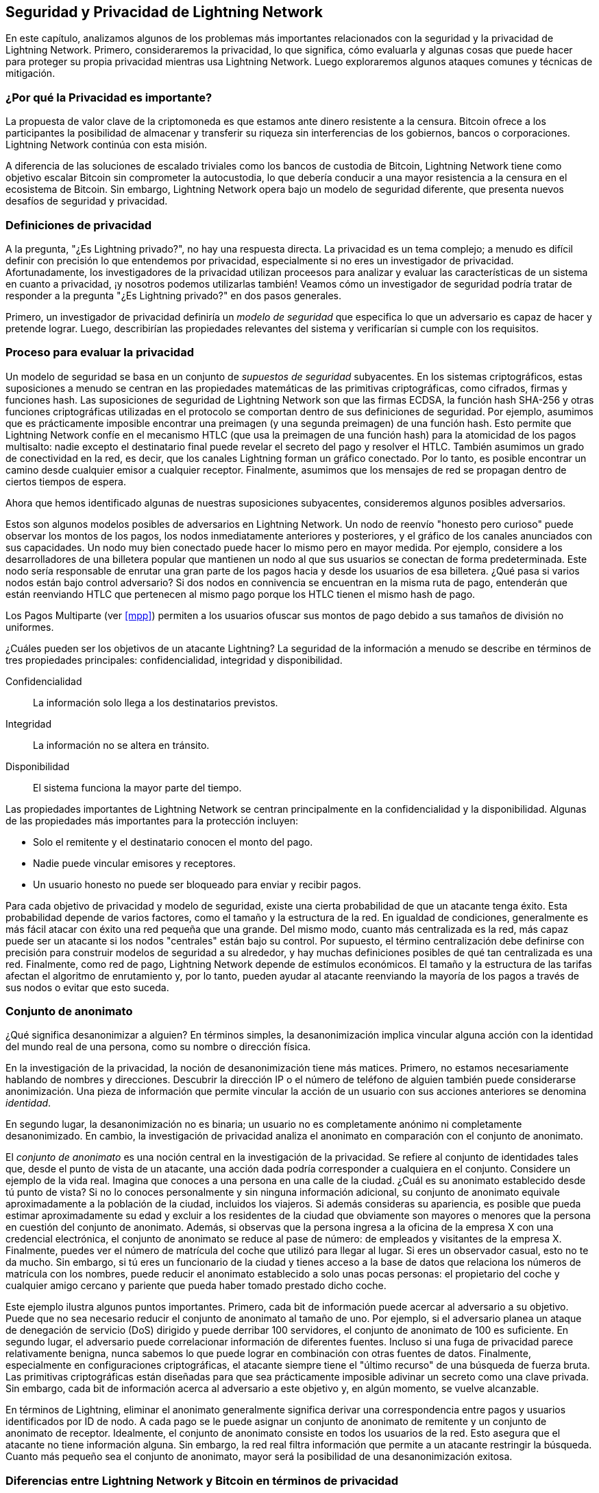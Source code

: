 [[seguridad_y_privacidad]]
== Seguridad y Privacidad de pass:[<span class="keep-together">Lightning Network</span>]

((("seguridad y privacidad", id="ix_16_security_privacy_ln-asciidoc0", range="startofrange")))
En este capítulo, analizamos algunos de los problemas más importantes relacionados con la seguridad y la privacidad de Lightning Network. Primero, consideraremos la privacidad, lo que significa, cómo evaluarla y algunas cosas que puede hacer para proteger su propia privacidad mientras usa Lightning Network. Luego exploraremos algunos ataques comunes y técnicas de mitigación.

=== ¿Por qué la Privacidad es importante?

((("seguridad y privacidad","importancia de la privacidad"))) La propuesta de valor clave de la criptomoneda es que estamos ante dinero resistente a la censura. Bitcoin ofrece a los participantes la posibilidad de almacenar y transferir su riqueza sin interferencias de los gobiernos, bancos o corporaciones. Lightning Network continúa con esta misión.
//The key value proposition of cryptocurrency is censorship resistant money. Bitcoin offers participants the possibility of storing and transferring their wealth without interference by governments, banks, or corporations. The Lightning Network continues this mission.

//Unlike trivial scaling solutions like custodial Bitcoin banks, the Lightning Network aims to scale Bitcoin without compromising on self custody, which should lead to greater censorship resistance in the Bitcoin ecosystem. However, the Lightning Network operates under a different security model, which introduces novel security and privacy challenges.
A diferencia de las soluciones de escalado triviales como los bancos de custodia de Bitcoin, Lightning Network tiene como objetivo escalar Bitcoin sin comprometer la autocustodia, lo que debería conducir a una mayor resistencia a la censura en el ecosistema de Bitcoin. Sin embargo, Lightning Network opera bajo un modelo de seguridad diferente, que presenta nuevos desafíos de seguridad y privacidad.

=== Definiciones de privacidad

((("seguridad y privacidad","definiciones de privacidad", id="ix_16_security_privacy_ln-asciidoc1", range="startofrange"))) A la pregunta, "¿Es Lightning privado?", no hay una respuesta directa. La privacidad es un tema complejo; a menudo es difícil definir con precisión lo que entendemos por privacidad, especialmente si no eres un investigador de privacidad. Afortunadamente, los investigadores de la privacidad utilizan proceesos para analizar y evaluar las características de un sistema en cuanto a privacidad, ¡y nosotros podemos utilizarlas también! Veamos cómo un investigador de seguridad podría tratar de responder a la pregunta "¿Es Lightning privado?" en dos pasos generales.
//The question, "Is Lightning private?" has no direct answer. Privacy is a complex topic; it is often difficult to precisely define what we mean by privacy, particularly if you are not a privacy researcher. Fortunately, privacy researchers use processes to analyze and evaluate the privacy characteristics of systems, and we can use them too! Let's look at how a security researcher might seek to answer the question, "Is Lightning private?" in two general steps.

Primero, un investigador de privacidad definiría un _modelo de seguridad_ que especifica lo que un adversario es capaz de hacer y pretende lograr.
Luego, describirían las propiedades relevantes del sistema y verificarían si cumple con los requisitos.

=== Proceso para evaluar la privacidad

((("seguridad y privacidad","proceso para evaluar la privacidad")))((("security assumptions")))
Un modelo de seguridad se basa en un conjunto de _supuestos de seguridad_ subyacentes.
En los sistemas criptográficos, estas suposiciones a menudo se centran en las propiedades matemáticas de las primitivas criptográficas, como cifrados, firmas y funciones hash.
Las suposiciones de seguridad de Lightning Network son que las firmas ECDSA, la función hash SHA-256 y otras funciones criptográficas utilizadas en el protocolo se comportan dentro de sus definiciones de seguridad.
Por ejemplo, asumimos que es prácticamente imposible encontrar una preimagen (y una segunda preimagen) de una función hash.
Esto permite que Lightning Network confíe en el mecanismo HTLC (que usa la preimagen de una función hash) para la atomicidad de los pagos multisalto: nadie excepto el destinatario final puede revelar el secreto del pago y resolver el HTLC.
También asumimos un grado de conectividad en la red, es decir, que los canales Lightning forman un gráfico conectado. Por lo tanto, es posible encontrar un camino desde cualquier emisor a cualquier receptor. Finalmente, asumimos que los mensajes de red se propagan dentro de ciertos tiempos de espera.

Ahora que hemos identificado algunas de nuestras suposiciones subyacentes, consideremos algunos posibles adversarios.

Estos son algunos modelos posibles de adversarios en Lightning Network.
Un nodo de reenvío "honesto pero curioso" puede observar los montos de los pagos, los nodos inmediatamente anteriores y posteriores, y el gráfico de los canales anunciados con sus capacidades.
Un nodo muy bien conectado puede hacer lo mismo pero en mayor medida.
Por ejemplo, considere a los desarrolladores de una billetera popular que mantienen un nodo al que sus usuarios se conectan de forma predeterminada.
Este nodo sería responsable de enrutar una gran parte de los pagos hacia y desde los usuarios de esa billetera.
¿Qué pasa si varios nodos están bajo control adversario?
Si dos nodos en connivencia se encuentran en la misma ruta de pago, entenderán que están reenviando HTLC que pertenecen al mismo pago porque los HTLC tienen el mismo hash de pago.

[NOTA]
====
Los Pagos Multiparte (ver <<mpp>>) permiten a los usuarios ofuscar sus montos de pago debido a sus tamaños de división no uniformes.
====

¿Cuáles pueden ser los objetivos de un atacante Lightning?
La seguridad de la información a menudo se describe en términos de tres propiedades principales: confidencialidad, integridad y disponibilidad.

Confidencialidad:: La información solo llega a los destinatarios previstos.
Integridad:: La información no se altera en tránsito.
Disponibilidad:: El sistema funciona la mayor parte del tiempo.

Las propiedades importantes de Lightning Network se centran principalmente en la confidencialidad y la disponibilidad. Algunas de las propiedades más importantes para la protección incluyen:

* Solo el remitente y el destinatario conocen el monto del pago.
* Nadie puede vincular emisores y receptores.
* Un usuario honesto no puede ser bloqueado para enviar y recibir pagos.

Para cada objetivo de privacidad y modelo de seguridad, existe una cierta probabilidad de que un atacante tenga éxito.
Esta probabilidad depende de varios factores, como el tamaño y la estructura de la red.
En igualdad de condiciones, generalmente es más fácil atacar con éxito una red pequeña que una grande.
Del mismo modo, cuanto más centralizada es la red, más capaz puede ser un atacante si los nodos "centrales" están bajo su control.
Por supuesto, el término centralización debe definirse con precisión para construir modelos de seguridad a su alrededor, y hay muchas definiciones posibles de qué tan centralizada es una red.
Finalmente, como red de pago, Lightning Network depende de estímulos económicos.
El tamaño y la estructura de las tarifas afectan el algoritmo de enrutamiento y, por lo tanto, pueden ayudar al atacante reenviando la mayoría de los pagos a través de sus nodos o evitar que esto suceda.(((range="endofrange", startref="ix_16_security_privacy_ln-asciidoc1")))


=== Conjunto de anonimato 
//Anonymity Set 

((("conjunto_de_anonimato")))((("desanonimizar")))((("seguridad y privacidad","conjunto de anonimato")))
¿Qué significa desanonimizar a alguien?
En términos simples, la desanonimización implica vincular alguna acción con la identidad del mundo real de una persona, como su nombre o dirección física.

En la investigación de la privacidad, la noción de desanonimización tiene más matices.
Primero, no estamos necesariamente hablando de nombres y direcciones.
Descubrir la dirección IP o el número de teléfono de alguien también puede considerarse anonimización.
Una pieza de información que permite vincular la acción de un usuario con sus acciones anteriores se denomina _identidad_.

En segundo lugar, la desanonimización no es binaria; un usuario no es completamente anónimo ni completamente desanonimizado.
En cambio, la investigación de privacidad analiza el anonimato en comparación con el conjunto de anonimato.

El _conjunto de anonimato_ es una noción central en la investigación de la privacidad.
Se refiere al conjunto de identidades tales que, desde el punto de vista de un atacante, una acción dada podría corresponder a cualquiera en el conjunto.
Considere un ejemplo de la vida real.
Imagina que conoces a una persona en una calle de la ciudad.
¿Cuál es su anonimato establecido desde tú punto de vista?
Si no lo conoces personalmente y sin ninguna información adicional, su conjunto de anonimato equivale aproximadamente a la población de la ciudad, incluidos los viajeros.
Si además consideras su apariencia, es posible que pueda estimar aproximadamente su edad y excluir a los residentes de la ciudad que obviamente son mayores o menores que la persona en cuestión del conjunto de anonimato.
Además, si observas que la persona ingresa a la oficina de la empresa X con una credencial electrónica,
//the anonymity set shrinks to the number pass:[<span class="keep-together">of Company</span>] X's employees and visitors.
el conjunto de anonimato se reduce al pase de número: de empleados y visitantes pass:[<span class="keep-together">de la empresa</span>] X.
Finalmente, puedes ver el número de matrícula del coche que utilizó para llegar al lugar.
Si eres un observador casual, esto no te da mucho.
Sin embargo, si tú eres un funcionario de la ciudad y tienes acceso a la base de datos que relaciona los números de matrícula con los nombres, puede reducir el anonimato establecido a solo unas pocas personas: el propietario del coche y cualquier amigo cercano y pariente que pueda haber tomado prestado dicho coche.

Este ejemplo ilustra algunos puntos importantes.
Primero, cada bit de información puede acercar al adversario a su objetivo.
Puede que no sea necesario reducir el conjunto de anonimato al tamaño de uno.
Por ejemplo, si el adversario planea un ataque de denegación de servicio (DoS) dirigido y puede derribar 100 servidores, el conjunto de anonimato de 100 es suficiente.
En segundo lugar, el adversario puede correlacionar información de diferentes fuentes.
Incluso si una fuga de privacidad parece relativamente benigna, nunca sabemos lo que puede lograr en combinación con otras fuentes de datos.
Finalmente, especialmente en configuraciones criptográficas, el atacante siempre tiene el "último recurso" de una búsqueda de fuerza bruta.
Las primitivas criptográficas están diseñadas para que sea prácticamente imposible adivinar un secreto como una clave privada.
Sin embargo, cada bit de información acerca al adversario a este objetivo y, en algún momento, se vuelve alcanzable.

En términos de Lightning, eliminar el anonimato generalmente significa derivar una correspondencia entre pagos y usuarios identificados por ID de nodo.
A cada pago se le puede asignar un conjunto de anonimato de remitente y un conjunto de anonimato de receptor.
Idealmente, el conjunto de anonimato consiste en todos los usuarios de la red.
Esto asegura que el atacante no tiene información alguna.
Sin embargo, la red real filtra información que permite a un atacante restringir la búsqueda.
Cuanto más pequeño sea el conjunto de anonimato, mayor será la posibilidad de una desanonimización exitosa.

[role="pagebreak-before less_space"]
=== Diferencias entre Lightning Network y Bitcoin en términos de privacidad

((("seguridad y privacidad","diferencias entre Lightning Network y Bitcoin en términos de privacidad", id="ix_16_security_privacy_ln-asciidoc2", range="startofrange")))Si bien es cierto que las transacciones en la red de Bitcoin no asocian identidades del mundo real con direcciones de Bitcoin, todas las transacciones se transmiten en texto no cifrado y se pueden analizar.
Se han creado varias empresas que buscan la forma de eliminar el anonimato de los usuarios de Bitcoin y otras criptomonedas.

A primera vista, Lightning brinda una mejor privacidad que Bitcoin porque los pagos de Lightning no se transmiten a toda la red.
Si bien esto mejora la línea base de privacidad, otras propiedades del protocolo Lightning pueden hacer que los pagos anónimos sean más desafiantes.
Por ejemplo, los pagos más grandes pueden tener menos opciones de enrutamiento.
Esto puede permitir que un adversario que controle nodos bien capitalizados enrute la mayoría de los pagos grandes y, que descubra los cantidades y probablemente otros detalles. Con el tiempo, a medida que crece Lightning Network, esto puede convertirse en un problema menor.

Otra diferencia relevante entre Lightning y Bitcoin es que los nodos Lightning mantienen una identidad permanente, mientras que los nodos Bitcoin no.
Un usuario sofisticado de Bitcoin puede cambiar fácilmente los nodos utilizados para recibir datos de la blockchain y transmitir transacciones.
Un usuario Lightning, por el contrario, envía y recibe pagos a través de los nodos que ha utilizado para abrir sus canales de pago.
Además, el protocolo Lightning asume que los nodos de enrutamiento anuncian su dirección IP además de su ID de nodo.
Esto crea un vínculo permanente entre los ID de nodo y las direcciones IP, lo que puede ser peligroso si se tiene en cuenta que una dirección IP suele ser un paso intermedio en los ataques de anonimato vinculados a la ubicación física del usuario y, en la mayoría de los casos, a la identidad del mundo real.
Es posible usar Lightning sobre Tor, pero muchos nodos no usan esta funcionalidad, como se puede ver en https://1ml.com/statistics[estadísticas recopiladas de los nodos anunciados].

Un usuario Lightning, al enviar un pago, tiene a sus vecinos en su conjunto de anonimato.
Específicamente, un nodo de enrutamiento solo conoce los nodos inmediatamente anteriores y posteriores.
El nodo de enrutamiento no sabe si sus vecinos inmediatos en la ruta de pago son el remitente o el receptor final.
Por lo tanto, el conjunto de anonimato de un nodo en Lightning es aproximadamente igual al de sus vecinos (ver <<conjunto_de_anonimato>>).

[[conjunto_de_anonimato]]
.El conjunto de anonimato de Alice y Bob constituye sus vecinos
image::images/mtln_1601.png["El conjunto de anonimato de Alice y Bob constituye sus vecinos"]

Se aplica una lógica similar a los receptores de pago. Muchos usuarios abren solo un puñado de canales de pago, lo que limita sus conjuntos de anonimato. Además, en Lightning, el conjunto de anonimato es estático o al menos cambia lentamente.

Por el contrario, uno puede lograr conjuntos de anonimato significativamente más grandes en transacciones CoinJoin en cadena. Las transacciones CoinJoin con conjuntos de anonimato mayores de 50 son bastante frecuentes.
Por lo general, los conjuntos de anonimato en una transacción CoinJoin corresponden a un conjunto de usuarios que cambia dinámicamente. Finalmente, a los usuarios de Lightning también se les puede negar el servicio, y un atacante puede bloquear o agotar sus canales.

El reenvío de pagos requiere que el capital (¡un recurso escaso!) se bloquee temporalmente en los HTLC a lo largo de la ruta. Un atacante puede enviar muchos pagos pero no finalizarlos, ocupando el capital de los usuarios honestos durante largos períodos.

Este vector de ataque no está presente (o al menos no es tan obvio) en Bitcoin. En resumen, aunque algunos aspectos de la arquitectura de Lightning Network sugieren que es un paso adelante en términos de privacidad en comparación con Bitcoin, otras propiedades del protocolo pueden facilitar los ataques a la privacidad. Se necesita una investigación exhaustiva para evaluar qué garantías de privacidad proporciona Lightning Network y mejorar la situación.

Los temas discutidos en esta parte del capítulo resumen la investigación disponible a mediados de 2021. Sin embargo, esta área de investigación y desarrollo está creciendo rápidamente. Nos complace informar que los autores conocen varios equipos de investigación que trabajan actualmente en la privacidad de Lightning. Ahora revisemos algunos de los ataques a la privacidad de LN que se han descrito en la literatura académica. (((range="endofrange", startref="ix_16_security_privacy_ln-asciidoc2")))


=== Ataques en Lightning

((("seguridad y privacidad","ataques en Lightning", seealso="violación de la privacidad", id="ix_16_security_privacy_ln-asciidoc3", range="startofrange")))Investigaciones recientes describen varias formas en las que la seguridad y la privacidad de Lightning Network pueden verse comprometidas.

==== Observando los montos de pago

((("violación de la privacidad","Observando los montos de pago")))Uno de los objetivos de un sistema de pago que preserva la privacidad es ocultar el monto del pago a las partes no involucradas.
Lightning Network es una mejora sobre la Capa 1 en este sentido.
Si bien las transacciones de Bitcoin se transmiten en texto sin cifrar y cualquier persona puede observarlas, los pagos Lightning solo viajan a través de unos pocos nodos a lo largo de la ruta de pago.
Sin embargo, los nodos intermediarios ven el monto del pago, aunque este monto del pago puede no corresponder al monto del pago total real (ver <<mpp>>).
Esto es necesario para crear un nuevo HTLC en cada salto.
La disponibilidad de montos de pago para los nodos intermediarios no presenta una amenaza inmediata.
Sin embargo, un nodo intermediario _honesto pero curioso_ puede usarlo como parte de un ataque mayor.


==== Vinculando remitentes y receptores

((("violación de la privacidad","vinculando remitentes y receptores", id="ix_16_security_privacy_ln-asciidoc4", range="startofrange")))Un atacante podría estar interesado en conocer el remitente y/o el receptor de un pago para revelar ciertas relaciones económicas.
Esta violación de la privacidad podría dañar la resistencia a la censura, ya que un nodo intermediario podría censurar los pagos hacia o desde ciertos destinatarios o remitentes.
Idealmente, la vinculación de remitentes con receptores no debería ser posible para nadie más que el remitente y el receptor.

En las siguientes secciones, consideraremos dos tipos de adversarios: el adversario fuera del camino y el adversario en el camino.
Un adversario fuera de la ruta intenta evaluar al remitente y al receptor de un pago sin participar en el proceso de enrutamiento del pago.
Un adversario en camino puede aprovechar cualquier información que pueda obtener enrutando el pago de intereses.

((("adversario fuera de la ruta")))Primero, considere al _adversario fuera de la ruta. En el primer paso de este escenario de ataque, un potente adversario fuera de ruta deduce los saldos individuales en cada canal de pago a través de un sondeo (descrito en una sección posterior) y forma una instantánea de la red en el momento __t~1~__. Para simplificar, hagamos que __t~1~__ sea igual a 12:05. Luego sondea la red nuevamente en algún momento posterior en el tiempo __t~2~__, que haremos 12:10. Luego, el atacante compararía las instantáneas a las 12:10 y las 12:05 y usaría las diferencias entre las dos instantáneas para inferir información sobre los pagos que se realizaron al observar las rutas que han cambiado. En el caso más simple, si solo se produjera un pago entre las 12:10 y las 12:05, el adversario observaría un único camino donde los saldos han cambiado en las mismas cantidades. Así, el adversario aprende casi todo sobre este pago: el remitente, el destinatario y el monto. Si varias rutas de pago se superponen, el adversario debe aplicar heurísticas para identificar dicha superposición y separar los pagos. 

((("adversario en la ruta"))) Ahora, dirigimos nuestra atención a un _adversario en la ruta.
Tal adversario puede parecer complicado.
Sin embargo, en junio de 2020, los investigadores notaron que el único nodo más central https://arxiv.org/pdf/2006.12143.pdf[observó cerca del 50% de todos los pagos de LN], mientras que los cuatro nodos más centrales. https://arxiv.org/pdf/1909.06890.pdf[observó un promedio de 72% de pagos].

Estos hallazgos enfatizan la relevancia del modelo de atacante en ruta.
Aunque los intermediarios en una ruta de pago solo conocen a su sucesor y predecesor, existen varias filtraciones que un intermediario malicioso u honesto pero curioso, podría usar para inferir quién es el remitente y el destinatario.

El adversario en ruta puede observar el monto de cualquier pago enrutado, así como los deltas de bloqueo de tiempo (consulte <<onion_routing>>).
Por lo tanto, el adversario puede excluir cualquier nodo del conjunto de anonimato del remitente o del receptor con capacidades inferiores a la cantidad enrutada.
Por lo tanto, observamos una compensación entre privacidad y montos de pago.
Por lo general, cuanto mayor es el monto del pago, más pequeños son los conjuntos de anonimato.
Observamos que esta fuga podría minimizarse con pagos multiparte o con canales de pago de gran capacidad.
De manera similar, los canales de pago con pequeños deltas de bloqueo de tiempo podrían excluirse de una ruta de pago.
Más precisamente, un canal de pago no puede pertenecer a un pago si el tiempo restante durante el cual el pago podría estar bloqueado es mayor que el que el nodo de reenvío estaría dispuesto a aceptar.
Esta fuga podría ser desalojada adhiriéndose a las llamadas rutas sombra.

Una de las filtraciones más sutiles y poderosas que un adversario en ruta puede fomentar es el análisis de tiempo.
Un adversario en ruta puede mantener un registro de cada pago enrutado, junto con la cantidad de tiempo que tarda un nodo en responder a una solicitud HTLC.
Antes de comenzar el ataque, el atacante aprende las características de latencia de cada nodo en Lightning Network enviándoles solicitudes.
Naturalmente, esto puede ayudar a establecer la posición precisa del adversario en la ruta de pago.
Más aún, como se demostró recientemente, un atacante puede determinar con éxito el remitente y el destinatario de un pago a partir de un conjunto de posibles remitentes y destinatarios utilizando estimadores basados en el tiempo.

Finally, it's important to recognize that unknown or unstudied leakages probably exist that could aid de-anonymizing attempts. For instance, because different Lightning wallets apply different routing algorithms, even knowing the applied routing algorithm could help exclude certain nodes from being a sender and/or receiver of a payment.(((range="endofrange", startref="ix_16_security_privacy_ln-asciidoc4")))

Finalmente, es importante reconocer que probablemente existan filtraciones desconocidas o no estudiadas que podrían ayudar a los intentos de anonimización. Por ejemplo, debido a que diferentes carteras Lightning aplican diferentes algoritmos de enrutamiento, incluso sabiendo que el algoritmo de enrutamiento aplicado podría ayudar a excluir ciertos nodos de ser un remitente y/o receptor de un pago.(((range="endofrange", startref="ix_16_security_privacy_ln-asciidoc4 ")))

==== Revelación de saldos de canales (Sondeo o "Probing")
//TO DO Esto hay que revisarlo
((("violación de la privacidad","revelación de saldos de canales", id="ix_16_security_privacy_ln-asciidoc5", range="startofrange")))((("channel balances, revealing", id="ix_16_security_privacy_ln-asciidoc6", range="startofrange")))((("channel probing", id="ix_16_security_privacy_ln-asciidoc7", range="startofrange")))((("probing attack", id="ix_16_security_privacy_ln-asciidoc8", range="startofrange")))Se supone que los saldos de los canales Lightning están ocultos por razones de privacidad y eficiencia.
Un nodo Lightning solo conoce los saldos de sus canales adyacentes.
El protocolo no proporciona una forma estándar de consultar el saldo de un canal remoto.

Sin embargo, un atacante puede revelar el saldo de un canal remoto en un _ataque de sondeo o "probing attack"_.
En seguridad de la información, el sondeo se refiere a la técnica de enviar solicitudes a un sistema objetivo y sacar conclusiones sobre su estado privado en función de las respuestas recibidas.

Los canales de rayos son propensos a sondear. 
Recuerde que un pago Lightning estándar comienza cuando el receptor crea un secreto de pago aleatorio y envía su hash al remitente. 
Tenga en cuenta que para los nodos intermediarios, todos los hashes parecen aleatorios. 
No hay forma de saber si un hash corresponde a un secreto real o si se generó aleatoriamente.

El ataque de sondeo procede de la siguiente manera.
Digamos que el atacante Mallory quiere revelar el saldo de Alice de un canal público entre Alice y Bob. 
Supongamos que la capacidad total de ese canal es de 1 millón de satoshis. 
El saldo de Alice puede oscilar entre cero y 1 millón de satoshis (para ser precisos, la estimación es un poco más ajustada debido a la reserva de canales, pero no la tomamos en cuenta aquí por simplicidad).
Mallory abre un canal con Alice con 1 millón de satoshis y envía 500 000 satoshis a Bob a través de Alice usando un _número aleatorio_ como hash de pago. 
Por supuesto, este número no corresponde a ningún secreto de pago conocido. Por lo tanto, el pago fallará. 
La pregunta es: ¿cómo fallará exactamente? 

Existen dos escenarios.
Si Alice posee mas de 500.000 satoshis en su lado del canal con Bob, ella envia el pago.

Bob descifra la cebolla de pago y se da cuenta de que el pago está destinado a él.
Busca en su tienda local de secretos de pago y busca la preimagen que corresponde al hash de pago, pero no la encuentra.
Siguiendo el protocolo, Bob devuelve el error de "hash de pago desconocido" a Alice, quien se lo transmite a Mallory.
Como resultado, Mallory sabe que el pago _podría haber tenido éxito_ si el hash del pago fuera real.
Por lo tanto, Mallory puede actualizar su estimación del saldo de Alice de "entre cero y 1 millón" a "entre 500.000 y 1 millón".
Otro escenario ocurre si el saldo de Alice es inferior a 500.000 satoshis.
En ese caso, Alice no puede envíar el pago y devuelve el error de "saldo insuficiente" a Mallory.
Mallory actualiza su estimación de "entre cero y 1 millón" a "entre cero y 500.000".

Tenga en cuenta que, en cualquier caso, la estimación de Mallory se vuelve el doble de precisa después de un solo sondeo.
Puede continuar sondeando, eligiendo la siguiente cantidad de sondeo de modo que divida el intervalo de estimación actual por la mitad.
((("búsqueda binaria"))) Esta conocida técnica de búsqueda se llama _búsqueda binaria_.
Con la búsqueda binaria, el número de sondas es _logarítmico_ con la precisión deseada.
Por ejemplo, para obtener el saldo de Alice en un canal de 1 millón de satoshis hasta un solo satoshi, Mallory solo tendría que realizar log~2~ (1.000.000) =  20 sondeos.
Si un sondeo tarda 3 segundos, ¡un canal se puede sondear con precisión en solo un minuto!

El sondeo de canales se puede hacer aún más eficiente.
En su variante más simple, Mallory se conecta directamente al canal que quiere sondear.
¿Es posible sondear un canal sin abrir un canal a uno de sus puntos finales?
Imagine que Mallory ahora quiere probar un canal entre Bob y Charlie, pero no quiere abrir otro canal, lo que requiere pagar tarifas en cadena y esperar confirmaciones de las transacciones de financiación.
En cambio, Mallory reutiliza su canal existente a Alice y envía una sonda a lo largo de la ruta Mallory -> Alice -> Bob -> Charlie.
Mallory puede interpretar el error "hash de pago desconocido" de la misma manera que antes: la sonda ha llegado al destino; por lo tanto, todos los canales a lo largo de la ruta tienen saldos suficientes para reenviarlo.
Pero, ¿y si Mallory recibe el error de "saldo insuficiente"?
¿Significa que el equilibrio es insuficiente entre Alice y Bob o entre Bob y Charlie?

En el protocolo Lightning actual, los mensajes de error informan no solo _cuál_ error ocurrió sino también _dónde_ sucedió.
Entonces, con un manejo de errores más cuidadoso, Mallory ahora sabe qué canal falló.
Si este es el canal objetivo, actualiza sus estimaciones; si no, elige otra ruta hacia el canal de destino.
Incluso obtiene información _adicional_ sobre los saldos de los canales intermediarios, además de la del canal de destino.

El ataque de sondeo se puede utilizar además para vincular remitentes y receptores, como se describe en la sección anterior.

En este punto, puede preguntarse: ¿por qué Lightning Network hace un trabajo tan pobre en la protección de los datos privados de sus usuarios?
¿No sería mejor no revelar al remitente por qué y dónde ha fallado el pago?
De hecho, esto podría ser una contramedida potencial, pero tiene importantes inconvenientes.
Lightning tiene que lograr un cuidadoso equilibrio entre privacidad y eficiencia.
Recuerde que los nodos regulares no conocen las distribuciones de saldos en los canales remotos.
Por lo tanto, los pagos pueden fallar (y a menudo lo hacen) debido a un saldo insuficiente en un salto intermediario.
Los mensajes de error permiten al remitente excluir el canal que falla al construir otra ruta.
Una billetera Lightning popular incluso realiza un sondeo interno para verificar si una ruta construida realmente puede manejar un pago.

Existen otras contramedidas potenciales contra el sondeo de canales.
Primero, es difícil para un atacante apuntar a canales no anunciados.
En segundo lugar, los nodos que implementan enrutamiento justo a tiempo (JIT) pueden ser menos propensos al ataque.
Finalmente, dado que los pagos de varias partes hacen que el problema de la capacidad insuficiente sea menos grave, los desarrolladores del protocolo pueden considerar ocultar algunos de los detalles del error sin dañar la eficiencia.
(((range="endofrange", startref="ix_16_security_privacy_ln-asciidoc8")))(((range="endofrange", startref="ix_16_security_privacy_ln-asciidoc7")))(((range="endofrange", startref="ix_16_security_privacy_ln-asciidoc6")))(((range="endofrange", startref="ix_16_security_privacy_ln-asciidoc5")))

[[denegacion_de_servicio]]
==== Denegación de Servicio

((("violación de la privacidad","ataques de denegación de servicio", id="ix_16_security_privacy_ln-asciidoc9", range="startofrange")))((("ataques denegación-de-servicio (DoS)", id="ix_16_security_privacy_ln-asciidoc10", range="startofrange")))Cuando los recursos se ponen a disposición del público, existe el riesgo de que los atacantes intenten hacer que ese recurso no esté disponible mediante la ejecución de un ataque de denegación de servicio o "denial of service" (DoS).
Generalmente, esto se logra cuando el atacante bombardea un recurso con solicitudes, que son indistinguibles de las consultas legítimas.
Los ataques rara vez dan como resultado que el objetivo sufra pérdidas financieras, aparte del costo de oportunidad de la caída de su servicio, y simplemente tienen la intención de agraviar al objetivo.

Las mitigaciones típicas de los ataques DoS requieren la autenticación de las solicitudes para separar a los usuarios legítimos de los malintencionados. Estas mitigaciones incurren en un costo trivial para los usuarios regulares, pero actuarán como un impedimento suficiente para que un atacante inicie solicitudes a gran escala.
Las medidas contra la denegación de servicio se pueden ver en todas partes en Internet: los sitios web aplican límites de velocidad para garantizar que ningún usuario pueda consumir toda la atención de su servidor, los sitios de reseñas de películas requieren autenticación de inicio de sesión para mantenerse enojado r/prequelmemes (grupo Reddit) miembros a raya, y los servicios de datos venden claves API para limitar el número de consultas.

===== DoS en Bitcoin

((("Bitcoin (sistema)","Ataques DoS")))((("ataques denegación-de-servicio (DoS)","DoS en Bitcoin")))En Bitcoin, el ancho de banda que utilizan los nodos para transmitir transacciones y el espacio que aprovechan para la red en forma de su mempool son recursos disponibles públicamente.
Cualquier nodo de la red puede consumir ancho de banda y espacio de mempool enviando una transacción válida.
Si esta transacción se extrae en un bloque válido, pagarán tarifas de transacción, lo que agrega un costo al uso de estos recursos de red compartidos.

En el pasado, la red Bitcoin se enfrentó a un intento de ataque DoS en el que los atacantes enviaron spam a la red con transacciones de bajo costo.
Muchas de estas transacciones no fueron seleccionadas por los mineros debido a sus bajas tarifas de transacción, por lo que los atacantes podían consumir recursos de la red sin pagar las tarifas.
Para abordar este problema, se estableció una tarifa mínima de retransmisión de transacciones que establece una tarifa de umbral que los nodos requieren para propagar transacciones.
Esta medida aseguró en gran medida que las transacciones que consumen recursos de la red finalmente pagarán sus tarifas de cadena.
La tarifa mínima de retransmisión es aceptable para los usuarios habituales, pero perjudicaría financieramente a los atacantes si intentaran enviar spam a la red.
Si bien es posible que algunas transacciones no se conviertan en bloques válidos en entornos de tarifas altas, estas medidas han sido en gran medida efectivas para disuadir este tipo de spam.

===== DoS en Lightning

((("ataques denegación-de-servicio (DoS)","DoS en Lightning")))De manera similar a Bitcoin, Lightning Network cobra tarifas por el uso de sus recursos públicos, pero en este caso, los recursos son canales públicos y las tarifas vienen en forma de tarifas de enrutamiento. La capacidad de enrutar pagos a través de nodos a cambio de tarifas brinda a la red un gran beneficio de escalabilidad (los nodos que no están conectados directamente aún pueden realizar transacciones), pero tiene el costo de exponer un recurso público que debe protegerse contra ataques DoS. 
Cuando un nodo Lightning reenvía un pago en su nombre, utiliza datos y ancho de banda de pago para actualizar su transacción de compromiso, y el monto del pago se reserva en el saldo de su canal hasta que se liquide o falle. En pagos exitosos, esto es aceptable porque el nodo finalmente paga sus tarifas. Los pagos fallidos no incurren en cargos en el protocolo actual. Esto permite que los nodos enruten sin costo los pagos fallidos a través de cualquier canal. Esto es excelente para usuarios legítimos, a quienes no les gustaría pagar por intentos fallidos, pero también permite a los atacantes consumir los recursos de los nodos sin costo, al igual que las transacciones de bajo costo en Bitcoin que nunca terminan pagando las tarifas de los mineros.

En el momento de escribir este artículo, hay un debate https://lists.linuxfoundation.org/pipermail/lightning-dev/2020-June/002734.html[en curso] en la lista de correo de lightning-dev sobre la mejor manera de abordar este problema.

===== Ataque conocidos de DoS

((("ataques denegación-de-servicio (DoS)","ataque conocidos de DoS")))Hay dos ataques DoS conocidos en canales LN públicos que inutilizan un canal de destino, o un conjunto de canales de destino.
Ambos ataques implican el enrutamiento de pagos a través de un canal público y luego retenerlos hasta su tiempo de espera, lo que maximiza la duración del ataque.
El requisito de fallar en los pagos para no pagar las tarifas es bastante simple de cumplir porque los nodos maliciosos pueden simplemente redirigir los pagos hacia ellos mismos.
En ausencia de tarifas por pagos fallidos, el único costo para el atacante es el costo en cadena de abrir un canal para enviar estos pagos, lo que puede ser trivial en entornos de tarifas bajas.(((range="endofrange", startref="ix_16_security_privacy_ln-asciidoc10")))(((range="endofrange", startref="ix_16_security_privacy_ln-asciidoc9")))

==== Commitment Jamming o Interferencia de compromiso

((("violación de la privacidad","commitment jamming")))((("commitment jamming")))Los nodos Lightning actualizan su estado compartido mediante transacciones de compromiso asimétricas, en las que se agregan y eliminan HTLC para facilitar los pagos.
Cada parte está limitada a un total de https://github.com/lightningnetwork/lightning-rfc/blob/c053ce7afb4cbf88615877a0d5fc7b8dbe2b9ba0/02-peer-protocol.md#the-open_channel-message[483] HTLC en la transacción de compromiso a la vez.
Un ataque de interferencia de canal permite que un atacante inutilice un canal enrutando 483 pagos a través del canal de destino y reteniéndolos hasta que se agote el tiempo de espera.

Cabe señalar que este límite se eligió en la especificación para garantizar que todos los HTLC se puedan barrer en una https://github.com/lightningnetwork/lightning-rfc/blob/master/05-onchain.md#penalty-transaction-peso-cálculo[transacción única de justicia].
Si bien este límite _puede_ aumentarse, las transacciones aún están limitadas por el tamaño del bloque, por lo que es probable que la cantidad de espacios disponibles siga siendo limitada.

==== Channel Liquidity Lockup o Bloqueo de liquidez del canal

((("violación de la privacidad","channel liquidity lockup")))((("channel liquidity lockup")))Un ataque de bloqueo de liquidez del canal es comparable a un ataque de bloqueo del canal en el sentido de que enruta los pagos a través de un canal y los retiene para que el canal quede inutilizable.
En lugar de bloquear espacios en el compromiso del canal, este ataque enruta grandes HTLC a través de un canal de destino, consumiendo todo el ancho de banda disponible del canal.
El compromiso de capital de este ataque es más alto que el ataque de interferencia de compromiso porque el nodo atacante necesita más fondos para enrutar los pagos fallidos a través del objetivo.(((range="endofrange", startref="ix_16_security_privacy_ln-asciidoc3")))

=== Cross-Layer De-Anonymization o Desanonimización de capas cruzadas

((("violación de la privacidad","cross-layer de-anonymization", id="ix_16_security_privacy_ln-asciidoc11", range="startofrange")))((("cross-layer de-anonymization", id="ix_16_security_privacy_ln-asciidoc12", range="startofrange")))((("seguridad y privacidad","cross-layer de-anonymization", id="ix_16_security_privacy_ln-asciidoc13", range="startofrange")))Las redes informáticas suelen estar en capas.
La estratificación permite la separación de preocupaciones y hace que todo el sistema sea manejable.
Nadie podría diseñar un sitio web si requiriera comprender toda la pila de TCP/IP hasta la codificación física de bits en un cable óptico.
Se supone que cada capa proporciona la funcionalidad a la capa superior de una manera limpia.
Idealmente, la capa superior debería percibir una capa inferior como una caja negra.
En realidad, sin embargo, las implementaciones no son ideales y los detalles se filtran a la capa superior.
Este es el problema de las abstracciones con fugas.

En el contexto de Lightning, el protocolo LN se basa en el protocolo Bitcoin y la red LN P2P.
Hasta este punto, solo consideramos las garantías de privacidad que ofrece Lightning Network de forma aislada.
Sin embargo, la creación y el cierre de canales de pago se realizan inherentemente en la cadena de bloques de Bitcoin.
En consecuencia, para un análisis completo de las disposiciones de privacidad de Lightning Network, es necesario considerar cada capa de la pila tecnológica con la que los usuarios podrían interactuar.
Específicamente, un adversario anonimizado puede y usará datos dentro y fuera de la cadena para agrupar o vincular nodos LN a las direcciones de Bitcoin correspondientes.

Los atacantes que intentan eliminar el anonimato de los usuarios de LN pueden tener varios objetivos, en un contexto de capas cruzadas:

  * Clúster de direcciones Bitcoin propiedad del mismo usuario (Capa 1). Llamamos a estas entidades Bitcoin.
  * Nodos de LN de clúster que es propiedad del mismo usuario (Capa 2).
  * Vincular sin ambigüedades los conjuntos de nodos LN a los conjuntos de entidades Bitcoin que los controlan.

Hay varias heurísticas y patrones de uso que permiten a un adversario agrupar direcciones de Bitcoin y nodos de LN propiedad de los mismos usuarios de LN.
Además, estos clústeres se pueden vincular a través de capas utilizando otras potentes heurísticas de vinculación entre capas.
El último tipo de heurística, las técnicas de enlace entre capas, enfatiza la necesidad de una visión holística de la privacidad. Específicamente, debemos considerar la privacidad en el contexto de ambas capas juntas.


==== Agrupación de entidades de Bitcoin On-chain 
((("Entidades Bitcoin","entity clustering")))((("cross-layer de-anonymization","on-chain Bitcoin entity clustering")))((("on-chain Bitcoin entity clustering")))Las interacciones de la cadena de bloques Lightning Network se reflejan permanentemente en el gráfico de entidades de Bitcoin.
Incluso si un canal está cerrado, un atacante puede observar qué dirección fondeó el canal y dónde se gastaron las monedas después de cerrarlo.
Para este análisis, consideremos cuatro entidades separadas.
La apertura de un canal provoca un flujo monetario de una _entidad origen ("source")_ a una _entidad financiadora ("funding")_; el cierre de un canal provoca un flujo desde una _entidad de liquidación ("settlement")_ a una _entidad de destino ("destination")_.

A principios de 2021, https://arxiv.org/pdf/2007.00764.pdf[Romiti et al.] identificó cuatro heurísticas que permiten la agrupación de estas entidades.
Dos de ellos capturan cierto comportamiento de financiación con fugas y dos describen comportamientos de liquidación con fugas.

Heurística de estrella (financiación):: Si un componente contiene una entidad de origen que reenvía fondos a una o más entidades de financiación, es probable que estas entidades de financiación estén controladas por el mismo usuario.
Heurística de serpiente (financiación):: si un componente contiene una entidad de origen que reenvía fondos a una o más entidades, que a su vez se utilizan como entidades de origen y de financiación, es probable que todas estas entidades estén controladas por el mismo usuario.
Heurística del recopilador (liquidación):: si un componente contiene una entidad de destino que recibe fondos de una o más entidades de liquidación, es probable que estas entidades de liquidación estén controladas por el mismo usuario.
Proxy heurístico (liquidación):: Si un componente contiene una entidad de destino que recibe fondos de una o más entidades, que a su vez se utilizan como entidades de liquidación y destino, es probable que estas entidades estén controladas por el mismo usuario.

Vale la pena señalar que estas heurísticas pueden producir falsos positivos.
Por ejemplo, si las transacciones de varios usuarios no relacionados se combinan en una transacción CoinJoin, entonces la estrella o la heurística de proxy pueden producir falsos positivos.
Esto podría suceder si los usuarios están financiando un canal de pago a partir de una transacción CoinJoin.
Otra fuente potencial de falsos positivos podría ser que una entidad pudiera representar a varios usuarios si las direcciones agrupadas están controladas por un servicio (por ejemplo, intercambio) o en nombre de sus usuarios (cartera de custodia).
Sin embargo, estos falsos positivos se pueden filtrar de manera efectiva.

===== Contramedidas
Si los resultados de las transacciones de financiación no se reutilizan para abrir otros canales, la heurística de la serpiente no funciona.
Si los usuarios se abstienen de utilizar canales de financiación de una única fuente externa y evitan recaudar fondos en una única entidad de destino externa, las otras heurísticas no arrojarían ningún resultado significativo.

==== Agrupación Off-Chain de nodos Lightning
((("cross-layer de-anonymization","off-chain Lightning node clustering")))((("Lightning node clustering")))((("off-chain Lightning node clustering")))Los nodos de LN anuncian alias, por ejemplo, _LNBig.com_.
Los alias pueden mejorar la usabilidad del sistema.
Sin embargo, los usuarios tienden a usar alias similares para sus propios nodos diferentes.
Por ejemplo, es probable que _LNBig.com Billing_ sea propiedad del mismo usuario que el nodo con el alias _LNBig.com_.
Dada esta observación, uno puede agrupar nodos LN aplicando sus alias de nodo.
Específicamente, uno agrupa los nodos LN en una sola dirección si sus alias son similares con respecto a alguna métrica de similitud de cadenas.
Otro método para agrupar nodos LN es aplicar sus direcciones IP o Tor.
Si las mismas direcciones IP o Tor corresponden a diferentes nodos LN, es probable que estos nodos estén controlados por el mismo usuario.

===== Contramedidas
Para mayor privacidad, los alias deben ser lo suficientemente diferentes entre sí.
Si bien el anuncio público de direcciones IP puede ser inevitable para aquellos nodos que desean tener canales entrantes en Lightning Network, la capacidad de vinculación entre nodos del mismo usuario puede mitigarse si los clientes de cada nodo están alojados con diferentes proveedores de servicios y, por lo tanto, direcciones IP.

==== Enlace de capa cruzada o Cross-Layer Linking: Nodos Lightning y Entidades Bitcoin
((("Bitcoin entities","cross-layer linking to Lightning nodes")))((("violación de la privacidad","cross-layer linking: Lightning nodes and Bitcoin entities")))((("cross-layer de-anonymization","cross-layer linking: Lightning nodes and Bitcoin entities")))((("Lightning node operation","cross-layer linking to Bitcoin entities")))Asociar nodos LN a entidades Bitcoin es una violación grave de la privacidad que se ve agravada por el hecho de que la mayoría de los nodos LN exponen públicamente sus direcciones IP.
Por lo general, una dirección IP se puede considerar como un identificador único de un usuario.
Dos patrones de comportamiento ampliamente observados revelan vínculos entre los nodos LN y las entidades de Bitcoin:

Reutilización de monedas:: Cada vez que los usuarios cierran los canales de pago, recuperan sus monedas correspondientes. Sin embargo, muchos usuarios reutilizan esas monedas para abrir un nuevo canal.
Esas monedas se pueden vincular efectivamente a un nodo LN común.

Reutilización de entidades:: por lo general, los usuarios financian sus canales de pago desde direcciones de Bitcoin correspondientes a la misma entidad de Bitcoin.

Estos algoritmos de vinculación de capas cruzadas podrían frustrarse si los usuarios poseen múltiples direcciones no agrupadas o usan múltiples billeteras para interactuar con Lightning Network.

La posible anonimización de las entidades de Bitcoin ilustra lo importante que es considerar la privacidad de ambas capas simultáneamente en lugar de una a la vez.(((range="endofrange", startref="ix_16_security_privacy_ln-asciidoc13")))(((range="endofrange", startref="ix_16_security_privacy_ln-asciidoc12")))(((range="endofrange", startref="ix_16_security_privacy_ln-asciidoc11")))

//TODO from author:  maybe here we should/could include the corresponding figures from the Romiti et al. paper. it would greatly improve and help the understanding of the section

=== Lightning Graph

((("Lightning graph", id="ix_16_security_privacy_ln-asciidoc14", range="startofrange")))((("seguridad y privacidad","Lightning graph", id="ix_16_security_privacy_ln-asciidoc15", range="startofrange")))Lightning Network, como sugiere su nombre, es una red de canales de pago entre pares.
Por lo tanto, muchas de sus propiedades (privacidad, robustez, conectividad, eficiencia de enrutamiento) están influenciadas y caracterizadas por su naturaleza de red.

En esta sección, discutimos y analizamos Lightning Network desde el punto de vista de la ciencia de redes.
Estamos particularmente interesados en comprender el gráfico de canal LN, su robustez, conectividad y otras características importantes.

==== ¿Cómo se ve el gráfico de rayos en la realidad?
((("Lightning graph","reality versus theoretical appearance of", id="ix_16_security_privacy_ln-asciidoc16", range="startofrange")))Uno podría haber esperado que Lightning Network sea un gráfico aleatorio, donde los bordes se forman aleatoriamente entre los nodos.
Si este fuera el caso, entonces la distribución de grados de Lightning Network seguiría una distribución normal gaussiana.
En particular, la mayoría de los nodos tendrían aproximadamente el mismo grado y no esperaríamos nodos con grados extraordinariamente grandes.
Esto se debe a que la distribución normal disminuye exponencialmente para valores fuera del intervalo alrededor del valor promedio de la distribución.
La representación de un gráfico aleatorio (como vimos en <<lngraph>>) parece una topología de red en malla.
Parece descentralizado y no jerárquico: cada nodo parece tener la misma importancia.
Además, los gráficos aleatorios tienen un gran diámetro.
En particular, el enrutamiento en dichos gráficos es un desafío porque el camino más corto entre dos nodos cualesquiera es moderadamente largo.
Sin embargo, en marcado contraste, el gráfico LN es completamente diferente.

===== Gráfico de relámpagos hoy
Lightning es una red financiera.
Así, el crecimiento y la formación de la red también están influenciados por incentivos económicos.
Cada vez que un nodo se une a Lightning Network, es posible que desee maximizar su conectividad con otros nodos para aumentar su eficiencia de enrutamiento. Este fenómeno se llama apego preferencial.
Estos incentivos económicos dan como resultado una red fundamentalmente diferente a un gráfico aleatorio.

Basado en instantáneas de canales anunciados públicamente, la distribución de grados de Lightning Network sigue una función de ley de potencia.
En dicho gráfico, la gran mayoría de los nodos tienen muy pocas conexiones con otros nodos, mientras que solo unos pocos nodos tienen numerosas conexiones.
En un nivel alto, esta topología gráfica se parece a una estrella: la red tiene un núcleo bien conectado y una periferia débilmente conectada.
Las redes con distribución de grado de ley de potencia también se denominan redes sin escala.
Esta topología es ventajosa para enrutar pagos de manera eficiente, pero es propensa a ciertos ataques basados en topología.

===== Ataques basados en topología

((("Lightning graph","topology-based attacks")))((("topology-based attacks")))Un adversario podría querer interrumpir Lightning Network y decidir que su objetivo es desmantelar toda la red en muchos componentes más pequeños, haciendo que el enrutamiento de pagos sea prácticamente imposible en toda la red.

Un objetivo menos ambicioso, pero aún malicioso y severo, podría ser solo eliminar ciertos nodos de la red.
Tal interrupción puede ocurrir en el nivel de nodo o en el nivel de borde.

Supongamos que un adversario puede derribar cualquier nodo en Lightning Network.
Por ejemplo, puede atacarlos con un ataque de denegación de servicio distribuido (DDoS) o hacerlos no operativos por cualquier medio.
Resulta que si el adversario elige nodos al azar, las redes libres de escala como Lightning Network son sólidas contra los ataques de eliminación de nodos.
Esto se debe a que un nodo aleatorio se encuentra en la periferia con una pequeña cantidad de conexiones, por lo que juega un papel insignificante en la conectividad de la red.
Sin embargo, si el adversario es más prudente, puede apuntar a los nodos mejor conectados.
No es de extrañar que Lightning Network y otras redes libres de escala _no_ sean sólidas contra los ataques dirigidos de eliminación de nodos.

Por otro lado, el adversario podría ser más sigiloso.
Varios ataques basados en topología tienen como objetivo un solo nodo o un solo canal de pago.
Por ejemplo, un adversario podría estar interesado en agotar la capacidad de un determinado canal de pago a propósito.
En términos más generales, un adversario puede agotar toda la capacidad de salida de un nodo para eliminarlo del mercado de enrutamiento.
Esto podría obtenerse fácilmente enrutando los pagos a través del nodo víctima con montos equivalentes a la capacidad de salida de cada canal de pago.
Después de completar este llamado ataque de aislamiento de nodos, la víctima ya no puede enviar ni enrutar pagos a menos que reciba un pago o reequilibre sus canales.

Para concluir, incluso por diseño, es posible eliminar bordes y nodos de la Lightning Network enrutable.
Sin embargo, dependiendo del vector de ataque utilizado, el adversario puede tener que proporcionar más o menos recursos para llevar a cabo el ataque.


===== Temporalidad de la Lightning Network

((("Lightning graph","temporality of Lightning Network and")))((("temporality of Lightning Network")))Lightning Network es una red sin permiso que cambia dinámicamente.
Los nodos pueden unirse o abandonar libremente la red, pueden abrir y crear canales de pago en cualquier momento que lo deseen.
Por lo tanto, una sola instantánea estática del gráfico LN es engañosa. Necesitamos considerar la temporalidad y la naturaleza siempre cambiante de la red. Por ahora, el gráfico LN está creciendo en términos de número de nodos y canales de pago.
Su diámetro efectivo también se está reduciendo; es decir, los nodos se vuelven más cercanos entre sí, como podemos ver en <<temporal_ln>>.

[[temporal_ln]]
.El crecimiento constante de Lightning Network en nodos, canales y capacidad bloqueada (a partir de septiembre de 2021)
image::images/mtln_1602.png["El crecimiento constante de Lightning Network en términos de nodos, canales y capacidad bloqueada (a partir de septiembre de 2021)"]

En las redes sociales, el comportamiento de cierre de triángulos es común.
Específicamente, en un gráfico donde los nodos representan personas y las amistades se representan como bordes, se espera que surjan triángulos en el gráfico.
Un triángulo, en este caso, representa amistades por parejas entre tres personas.
Por ejemplo, si Alice conoce a Bob y Bob conoce a Charlie, es probable que en algún momento Bob le presente a Alice a Charlie.
Sin embargo, este comportamiento sería extraño en Lightning Network.
Los nodos simplemente no están incentivados para cerrar triángulos porque podrían haber enrutado los pagos en lugar de abrir un nuevo canal de pago.
Sorprendentemente, el cierre de triángulos es una práctica común en Lightning Network.
El número de triángulos crecía constantemente antes de la implementación de los pagos en varias partes.
Esto es contrario a la intuición y sorprendente dado que los nodos podrían haber enrutado los pagos a través de los dos lados del triángulo en lugar de abrir el tercer canal.
Esto puede significar que las ineficiencias en el enrutamiento incentivaron a los usuarios a cerrar triángulos y no recurrir al enrutamiento.
Con suerte, los pagos de varias partes ayudarán a aumentar la eficacia del enrutamiento de pagos.(((range="endofrange", startref="ix_16_security_privacy_ln-asciidoc16"))).(((range="endofrange", startref="ix_16_security_privacy_ln-asciidoc15")))(((range="endofrange", startref="ix_16_security_privacy_ln-asciidoc14")))

=== Centralización en Lightning Network

((("betweenness centrality")))((("central point dominance")))((("centralization, Lightning Network and")))((("seguridad y privacidad","centralization in Lightning Network")))Una métrica común para evaluar la centralidad de un nodo en un gráfico es su _centralidad de intermediación_. El dominio del punto central es una métrica derivada de la centralidad de intermediación, que se utiliza para evaluar la centralidad de una red.
Para una definición precisa de la dominancia del punto central, se remite al lector a https://doi.org/10.2307/3033543 [trabajo de Freeman].

Cuanto mayor sea el dominio del punto central de una red, más centralizada será la red.
Podemos observar que Lightning Network tiene un mayor dominio del punto central (es decir, está más centralizado) que un gráfico aleatorio (gráfico de Erdős-Rényi) o un gráfico sin escala (gráfico de Barabási-Albert) de igual tamaño.

En general, nuestra comprensión de la naturaleza dinámica del gráfico de canales LN es bastante limitada.
Es fructífero analizar cómo los cambios de protocolo, como los pagos de varias partes, pueden afectar la dinámica de Lightning Network.
Sería beneficioso explorar la naturaleza temporal del gráfico LN con más profundidad.

=== Incentivos económicos y estructura gráfica

((("Lightning graph","economic incentives and graph structure")))((("seguridad y privacidad","economic incentives and graph structure")))El gráfico LN se forma espontáneamente y los nodos se conectan entre sí en función del interés mutuo.
Como resultado, los incentivos impulsan el desarrollo de gráficos.
Veamos algunos de los incentivos relevantes:

  * Incentivos racionales:
    -Los nodos establecen canales para enviar, recibir y enrutar pagos (ganar tarifas).
    -¿Qué hace más probable que se establezca un canal entre dos nodos que actúan racionalmente?
  * Incentivos altruistas:
    -Los nodos establecen canales "por el bien de la red".
    -Si bien no debemos basar nuestras suposiciones de seguridad en el altruismo, hasta cierto punto, el comportamiento altruista impulsa a Bitcoin (aceptar conexiones entrantes, servir bloques).
    -¿Qué papel juega en Lightning?

En las primeras etapas de Lightning Network, muchos operadores de nodos afirmaron que las tarifas de enrutamiento ganadas no compensan los costos de oportunidad derivados del bloqueo de liquidez. Esto indicaría que operar un nodo puede estar impulsado principalmente por incentivos altruistas "por el bien de la red".
Esto podría cambiar en el futuro si Lightning Network tiene un tráfico significativamente mayor o si surge un mercado de tarifas de enrutamiento.
Por otro lado, si un nodo desea optimizar sus tarifas de enrutamiento, minimizaría las longitudes de ruta más cortas promedio a todos los demás nodos.
Dicho de otra manera, un nodo que busca ganancias intentará ubicarse en el _centro_ del gráfico de canal o cerrar pass:[<span class="keep-together">to it</span>].

=== Consejos prácticos para que los usuarios protejan su privacidad

((("seguridad y privacidad","practical advice for users to protect privacy")))Todavía estamos en las primeras etapas de Lightning Network.
Es probable que muchas de las preocupaciones enumeradas en este capítulo se aborden a medida que madure y crezca.
Mientras tanto, hay algunas medidas que puede tomar para proteger su nodo contra usuarios maliciosos; algo tan simple como actualizar los parámetros predeterminados con los que se ejecuta su nodo puede ser de gran ayuda para fortalecer su nodo.

=== Canales no anunciados

((("payment channel","unannounced channels")))((("seguridad y privacidad","unannounced channels")))((("unannounced channels")))Si tiene la intención de usar Lightning Network para enviar y recibir fondos entre nodos y billeteras que controla, y no tiene interés en enrutar los pagos de otros usuarios, no hay necesidad de anunciar sus canales al resto de la red.
Podría abrir un canal entre, por ejemplo, su PC de escritorio que ejecuta un nodo completo y su teléfono móvil que ejecuta una billetera Lightning, y simplemente renunciar al anuncio del canal discutido en <<ch03_How_Lightning_Works>>.
Estos a veces se denominan canales "privados"; sin embargo, es más correcto referirse a ellos como canales "no anunciados" porque no son estrictamente privados.

Los canales no anunciados no serán conocidos por el resto de la red y normalmente no se utilizarán para enrutar los pagos de otros usuarios.
Todavía se pueden usar para enrutar pagos si otros nodos se dan cuenta de ellos; por ejemplo, una factura podría contener sugerencias de enrutamiento que sugieran una ruta con un canal no anunciado.
Sin embargo, suponiendo que solo haya abierto un canal sin previo aviso con usted mismo, obtendrá cierta medida de privacidad.
Dado que no está exponiendo su canal a la red, reduce el riesgo de un ataque de denegación de servicio en su nodo.
También puedes administrar más fácilmente la capacidad de este canal, ya que solo se utilizará para recibir o enviar directamente a tu nodo.

También hay ventajas en abrir un canal no anunciado con una parte conocida con la que realiza transacciones con frecuencia.
Por ejemplo, si Alice y Bob juegan con frecuencia al póquer por bitcoins, podrían abrir un canal para enviar sus ganancias de un lado a otro.
En condiciones normales, este canal no se utilizará para enrutar pagos de otros usuarios o cobrar tarifas.
Y dado que el canal no será conocido por el resto de la red, los pagos entre Alice y Bob no se pueden inferir mediante el seguimiento de los cambios en la capacidad de enrutamiento del canal.
Esto confiere cierta privacidad a Alice y Bob; sin embargo, si uno de ellos decide hacer que otros usuarios conozcan el canal, por ejemplo, incluyéndolo en las sugerencias de enrutamiento de una factura, entonces se pierde esta privacidad.

También se debe tener en cuenta que para abrir un canal no anunciado, se debe realizar una transacción pública en la cadena de bloques de Bitcoin.
Por lo tanto, es posible inferir la existencia y el tamaño del canal si una parte malintencionada está monitoreando la cadena de bloques en busca de transacciones de apertura de canales e intentando relacionarlas con los canales de la red.
Además, cuando se cierre el canal, el saldo final del canal se hará público una vez que esté comprometido con la cadena de bloques de Bitcoin.
Sin embargo, dado que las transacciones de apertura y compromiso son seudónimas, no será sencillo volver a conectarlo con Alice o Bob.
Además, la actualización de Taproot de 2021 dificulta distinguir entre transacciones de apertura y cierre de canales y otros tipos específicos de transacciones de Bitcoin.
Por lo tanto, si bien los canales no anunciados no son completamente privados, brindan algunos beneficios de privacidad cuando se usan con cuidado.

[[routing_considerations]]
=== Consideraciones de enrutamiento

((("denial-of-service (DoS) attacks","protecting against")))((("routing","security/privacy considerations")))((("seguridad y privacidad","routing considerations")))Como se cubre en <<denial_of_service>>, los nodos que abren canales públicos se exponen al riesgo de una serie de ataques a sus canales.
Si bien se están desarrollando mitigaciones a nivel de protocolo, hay muchos pasos que un nodo puede tomar para protegerse contra ataques de denegación de servicio en sus canales públicos:

Tamaño mínimo de HTLC:: en el canal abierto, su nodo puede establecer el tamaño mínimo de HTLC que aceptará.
Establecer un valor más alto garantiza que cada uno de los espacios de canal disponibles no pueda ser ocupado por un pago muy pequeño.
Limitación de velocidad:: muchas implementaciones de nodos permiten que los nodos acepten o rechacen dinámicamente los HTLC que se reenvían a través de su nodo.

Algunas pautas útiles para un limitador de velocidad personalizado son las siguientes:
+
** Limite la cantidad de espacios de compromiso que un solo par puede consumir
** Monitoree las tasas de fallas de un solo par y limite la tasa si sus fallas aumentan repentinamente
Canales ocultos: los nodos que deseen abrir grandes canales a un solo objetivo pueden, en cambio, abrir un solo canal público al objetivo y admitirlo con más canales privados llamados pass:[<a href='https://anchor.fm/tales-from-the-crypt/episodes/197-Joost-Jager-ekghn6'>shadow channels</a>]. Estos canales aún se pueden usar para el enrutamiento, pero no se anuncian a los posibles atacantes.

==== Aceptar canales
((("routing","accepting channels")))En la actualidad, los nodos Lightning tienen dificultades para arrancar la liquidez entrante. Si bien hay algunos pagados
soluciones para adquirir liquidez entrante, como servicios de intercambio, mercados de canales y servicios de apertura de canales pagados de centros conocidos, muchos nodos aceptarán con gusto cualquier solicitud de apertura de canales que parezca legítima para aumentar su liquidez entrante.

Volviendo al contexto de Bitcoin, esto se puede comparar con la forma en que Bitcoin Core trata sus conexiones entrantes y salientes de manera diferente debido a la preocupación de que el nodo pueda ser eclipsado.
Si un nodo abre una conexión entrante a su nodo de Bitcoin, no tiene forma de saber si el iniciador lo seleccionó al azar o si está apuntando específicamente a su nodo con intenciones maliciosas.
Sus conexiones salientes no necesitan ser tratadas con tanta sospecha porque el nodo se seleccionó al azar de un grupo de muchos pares potenciales o usted se conectó intencionalmente al par manualmente.

Lo mismo se puede decir en Lightning.
Cuando abre un canal, lo hace con intención, pero cuando una parte remota abre un canal a su nodo, no tiene forma de saber si este canal se utilizará para atacar su nodo o no.
Como señalan varios artículos, el costo relativamente bajo de activar un nodo y abrir canales a los objetivos es uno de los factores importantes que facilitan los ataques.
Si acepta canales entrantes, es prudente colocar algunas restricciones en los nodos de los que acepta canales entrantes.
Muchas implementaciones exponen ganchos de aceptación de canales que le permiten adaptar sus políticas de aceptación de canales a sus preferencias.

La cuestión de aceptar y rechazar canales es filosófica.
¿Qué pasa si terminamos con una Lightning Network donde los nuevos nodos no pueden participar porque no pueden abrir ningún canal?
Nuestra sugerencia no es establecer una lista exclusiva de "mega-hubs" desde los cuales aceptará canales, sino aceptar canales de una manera que se adapte a su preferencia de riesgo.

Algunas estrategias potenciales son:

Sin riesgo:: No acepte ningún canal entrante.
Bajo riesgo: acepte canales de un conjunto conocido de nodos con los que haya abierto previamente canales exitosos.
Riesgo medio:: solo acepta canales de nodos que han estado presentes en el gráfico durante un período más largo y tienen algunos canales de larga duración.
Mayor riesgo:: acepte cualquier canal entrante e implemente las mitigaciones descritas en <<consideraciones_de_ruteo>>.

=== Conclusión
En resumen, la privacidad y la seguridad son temas complejos y matizados, y aunque muchos investigadores y desarrolladores buscan mejoras en toda la red, es importante que todos los que participan en la red entiendan lo que pueden hacer para proteger su propia privacidad y aumentar la seguridad en un nivel de nodo individual.

=== Referencias y lecturas adicionales

En este capítulo, usamos muchas referencias de investigaciones en curso sobre seguridad Lightning. Puede encontrar estos artículos y documentos útiles enumerados por tema en las siguientes listas.

==== Ataques de privacidad y sondeo

* Jordi Herrera-Joancomartí et al. https://eprint.iacr.org/2019/328["On the Difficulty of Hiding the Balance of Lightning Network Channels"]. _Asia CCS '19: Proceedings of the 2019 ACM Asia Conference on Computer and Communications Security_ (July 2019): 602–612.
* Utz Nisslmueller et al. "Toward Active and Passive Confidentiality Attacks on Cryptocurrency Off-Chain Networks." arXiv preprint, https://arxiv.org/abs/2003.00003[] (2020).
* Sergei Tikhomirov et al. "Probing Channel Balances in the Lightning Network." arXiv preprint, https://arxiv.org/abs/2004.00333[] (2020).
* George Kappos et al. "An Empirical Analysis of Privacy in the Lightning Network." arXiv preprint, https://arxiv.org/abs/2003.12470[] (2021).
* https://github.com/LN-Zap/zap-desktop/blob/v0.7.2-beta/services/grpc/router.methods.js[Zap source code with the probing function].

===== Ataques de congestión

* Ayelet Mizrahi and Aviv Zohar. "Congestion Attacks in Payment Channel Networks." arXiv preprint, https://arxiv.org/abs/2002.06564[] (2020).

===== Consideraciones de enrutamiento

* Marty Bent, interview with Joost Jager, _Tales from the Crypt_, podcast audio, October 2, 2020, https://anchor.fm/tales-from-the-crypt/episodes/197-Joost-Jager-ekghn6[].(((range="endofrange", startref="ix_16_security_privacy_ln-asciidoc0")))


